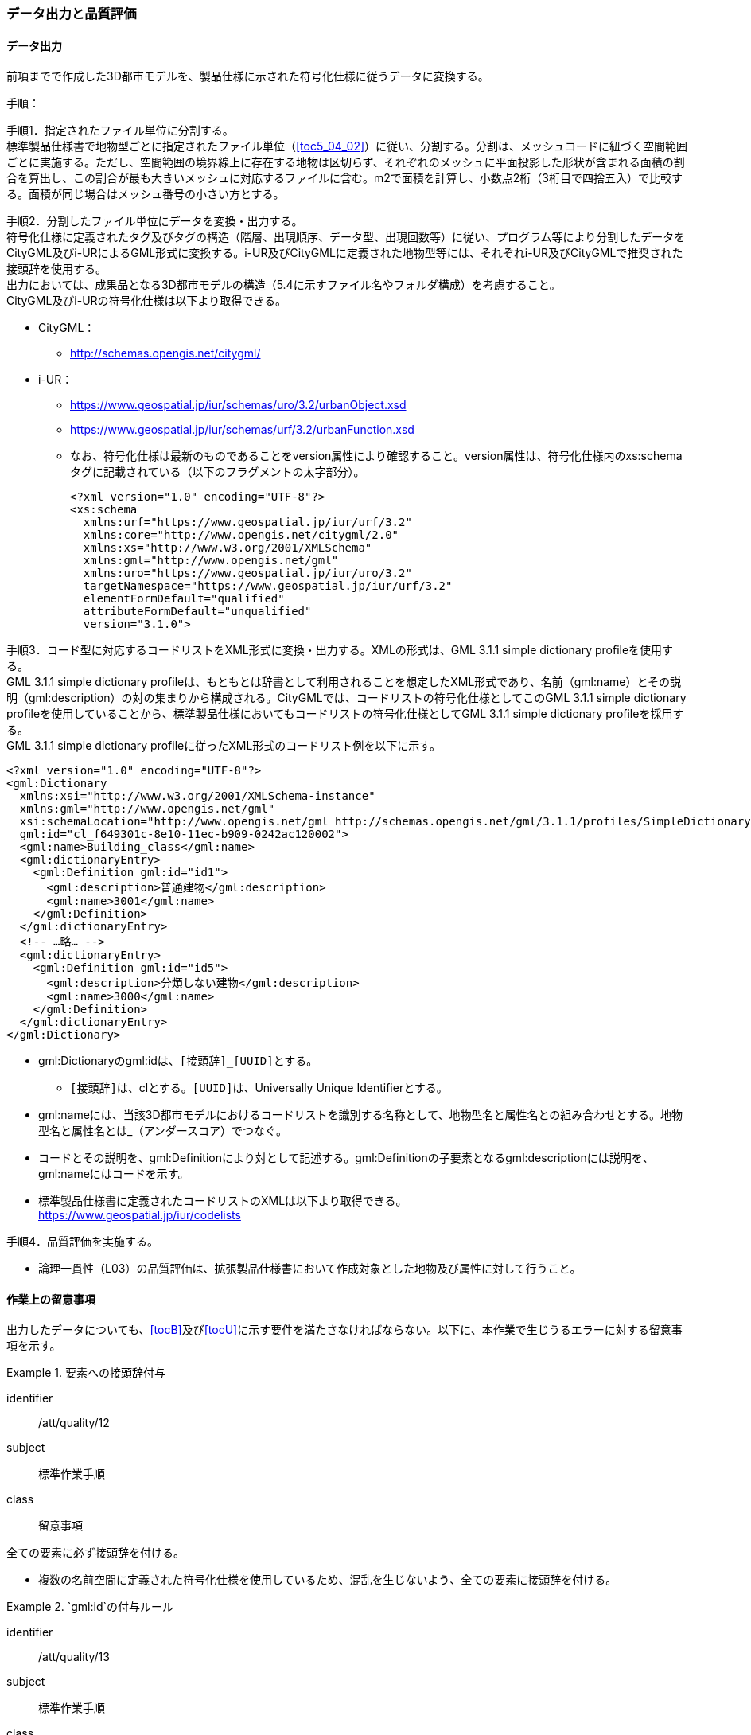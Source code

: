 [[toc4_04]]
=== データ出力と品質評価

[[toc4_04_01]]
==== データ出力

前項までで作成した((3D都市モデル))を、製品仕様に示された符号化仕様に従うデータに変換する。

(((i-UR)))(((CityGML)))(((3D都市モデル)))(((標準製品仕様書)))
手順：

手順1．指定されたファイル単位に分割する。 +
標準製品仕様書で地物型ごとに指定されたファイル単位（<<toc5_04_02>>）に従い、分割する。分割は、メッシュコードに紐づく空間範囲ごとに実施する。ただし、空間範囲の境界線上に存在する地物は区切らず、それぞれのメッシュに平面投影した形状が含まれる面積の割合を算出し、この割合が最も大きいメッシュに対応するファイルに含む。m2で面積を計算し、小数点2桁（3桁目で四捨五入）で比較する。面積が同じ場合はメッシュ番号の小さい方とする。

手順2．分割したファイル単位にデータを変換・出力する。 +
符号化仕様に定義されたタグ及びタグの構造（階層、出現順序、データ型、出現回数等）に従い、プログラム等により分割したデータをCityGML及びi-URによるGML形式に変換する。i-UR及びCityGMLに定義された地物型等には、それぞれi-UR及びCityGMLで推奨された接頭辞を使用する。 +
出力においては、成果品となる3D都市モデルの構造（5.4に示すファイル名やフォルダ構成）を考慮すること。 +
CityGML及びi-URの符号化仕様は以下より取得できる。

* CityGML：
** http://schemas.opengis.net/citygml/[]
* i-UR：
** https://www.geospatial.jp/iur/schemas/uro/3.2/urbanObject.xsd[]
** https://www.geospatial.jp/iur/schemas/urf/3.2/urbanFunction.xsd[]
** なお、符号化仕様は最新のものであることをversion属性により確認すること。version属性は、符号化仕様内のxs:schemaタグに記載されている（以下のフラグメントの太字部分）。
+
[source,xml]
----
<?xml version="1.0" encoding="UTF-8"?>
<xs:schema
  xmlns:urf="https://www.geospatial.jp/iur/urf/3.2"
  xmlns:core="http://www.opengis.net/citygml/2.0"
  xmlns:xs="http://www.w3.org/2001/XMLSchema"
  xmlns:gml="http://www.opengis.net/gml"
  xmlns:uro="https://www.geospatial.jp/iur/uro/3.2"
  targetNamespace="https://www.geospatial.jp/iur/urf/3.2"
  elementFormDefault="qualified"
  attributeFormDefault="unqualified"
  version="3.1.0">
----
--

手順3．コード型に対応するコードリストをXML形式に変換・出力する。XMLの形式は、GML 3.1.1 simple dictionary profileを使用する。 +
GML 3.1.1 simple dictionary profileは、もともとは辞書として利用されることを想定したXML形式であり、名前（gml:name）とその説明（gml:description）の対の集まりから構成される。CityGMLでは、コードリストの符号化仕様としてこのGML 3.1.1 simple dictionary profileを使用していることから、標準製品仕様においてもコードリストの符号化仕様としてGML 3.1.1 simple dictionary profileを採用する。 +
GML 3.1.1 simple dictionary profileに従ったXML形式のコードリスト例を以下に示す。

[source,xml]
----
<?xml version="1.0" encoding="UTF-8"?>
<gml:Dictionary
  xmlns:xsi="http://www.w3.org/2001/XMLSchema-instance"
  xmlns:gml="http://www.opengis.net/gml"
  xsi:schemaLocation="http://www.opengis.net/gml http://schemas.opengis.net/gml/3.1.1/profiles/SimpleDictionary/1.0.0/gmlSimpleDictionaryProfile.xsd"
  gml:id="cl_f649301c-8e10-11ec-b909-0242ac120002">
  <gml:name>Building_class</gml:name>
  <gml:dictionaryEntry>
    <gml:Definition gml:id="id1">
      <gml:description>普通建物</gml:description>
      <gml:name>3001</gml:name>
    </gml:Definition>
  </gml:dictionaryEntry>
  <!-- …略… -->
  <gml:dictionaryEntry>
    <gml:Definition gml:id="id5">
      <gml:description>分類しない建物</gml:description>
      <gml:name>3000</gml:name>
    </gml:Definition>
  </gml:dictionaryEntry>
</gml:Dictionary>
----
--

* gml:Dictionaryのgml:idは、``[接頭辞]_[UUID]``とする。
** ``[接頭辞]``は、clとする。``[UUID]``は、Universally Unique Identifierとする。
* gml:nameには、当該3D都市モデルにおけるコードリストを識別する名称として、地物型名と属性名との組み合わせとする。地物型名と属性名とは_（アンダースコア）でつなぐ。
* コードとその説明を、gml:Definitionにより対として記述する。gml:Definitionの子要素となるgml:descriptionには説明を、gml:nameにはコードを示す。
* 標準製品仕様書に定義されたコードリストのXMLは以下より取得できる。 +
https://www.geospatial.jp/iur/codelists[]

手順4．品質評価を実施する。

* 論理一貫性（L03）の品質評価は、拡張製品仕様書において作成対象とした地物及び属性に対して行うこと。

[[toc4_04_02]]
==== 作業上の留意事項

出力したデータについても、[underline]##<<tocB>>及び<<tocU>>に示す要件を満たさなければならない。##以下に、本作業で生じうるエラーに対する留意事項を示す。

[requirement]
.要素への接頭辞付与
====
[%metadata]
identifier:: /att/quality/12
subject:: 標準作業手順
class:: 留意事項
[statement]
--
全ての要素に必ず接頭辞を付ける。

* 複数の名前空間に定義された符号化仕様を使用しているため、混乱を生じないよう、全ての要素に接頭辞を付ける。

--
====

[requirement]
.`gml:id`の付与ルール
====
[%metadata]
identifier:: /att/quality/13
subject:: 標準作業手順
class:: 留意事項
[statement]
--
(((3D都市モデル)))(((CityGML)))(((i-UR)))
gml:idの付与ルールに従う。

* gml:idは、データ集合内でオブジェクトを識別するためのIDである。3D都市モデルでは、このgml:idに ``[接頭辞]_[UUID]``を使用する。
* ``[接頭辞]``は、製品仕様書に示す、CityGML及びi-URの各パッケージに与えられた接頭辞（<<tab-4-4>>）とする。また、``[UUID]``は、Universally Unique Identifierとする。

--
====

// rwp 20240816 revise as per slide file 20240802 slide02 slide03
// this table is_common to both doc01 and doc02 slide02 slide03


(((都市計画決定情報)))
[[tab-4-4]]
[cols="2a,2a,1a"]
.接頭辞
|===
2+^|  応用スキーマ ^|  接頭辞
2+| 建築物モデル |  bldg
2+| 交通（道路）モデル |  tran
2+| 交通（鉄道）モデル |  rwy
2+| 交通（徒歩道）モデル |  trk
2+| 交通（広場）モデル |  squr
2+| 交通（航路）モデル |  wwy
2+| 土地利用モデル |  luse
.5+| 災害リスク（浸水）モデル | 洪水浸水想定区域 |  fld
| 津波浸水想定 |  tnm
| 高潮浸水想定区域 |  htd
| 内水浸水想定区域 |  ifld
| ため池ハザードマップ |  rfld
| 災害リスク（土砂災害）モデル | 土砂災害警戒区域 |  lsld
2+| 都市計画決定情報モデル |  urf
2+| 橋梁モデル |  brid
2+| トンネルモデル |  tun
2+| その他の構造物モデル |  cons
2+| 都市設備モデル |  frn
2+| 地下街モデル |  ubld
2+| 植生モデル |  veg
2+| 地形モデル |  dem
2+| 水部モデル |  wtr
2+| 区域モデル |  area
2+| 汎用都市オブジェクト |  gen
2+| アピアランスモデル |  app
2+| 拡張製品仕様書で拡張した地物（ただし、urf:Zoneを継承する地物を除く）|  ext

|===

[requirement]
.XMLタグの出現順序
====
[%metadata]
identifier:: /att/quality/14
subject:: 標準作業手順
class:: 留意事項
[statement]
--
(((CityGML)))(((i-UR)))
XML文書におけるタグの出現順序は、XMLSchemaにおいて定められた順序とする。

* XMLで出現するタグは、あらかじめXMLSchemaによりその順序が決まっている。具体的には以下の順序で出現することが基本となる。これらの順序を守らない場合、論理一貫性に不適合となる。 +
1）gml:* +
2）core:* +
3）gen:* +
4）bldg:*、tran:*等CityGMLの地物型で定義された属性・関連役割 +
5）uro:*、urf:*等i-URで定義された属性・関連役割
** UMLクラス図で記述された属性や関連役割がXML文書のタグとして出現する。UMLクラス図で記述された属性と関連役割には順序の概念がない。一方、XMLSchemaでは順序をもつ。そのため、UMLクラス図の記述だけでは、XMLSchemaでの出現順序が分からない。データ出力時には、XMLSchemaにおいて出現順序を確認し、定められた順序となるよう注意すること。
**	ただし、ポイントクラウドモデルはcore:_CityObjectに拡張を行っているため、ポイントクラウドと関連付けた都市オブジェクトのインスタンスに関してはcore:_CityObjectを継承する各都市オブジェクトに定義された属性（例：bldg:class）などよりも前にuro:pointCloudのタグが出現する。また、植生モデルは、uro:を接頭辞とする属性及び関連役割が、CityGMLで定義された接頭辞veg:よりも前に出現してよい。接頭辞veg:よりも前に出現してよいタグは、veg:SolitaryVegetationObject及びveg:PlantCoverの上位の地物型である、veg:_VegetationObjectに拡張された属性及び関連役割（uro:vegDataQualityAttribute、uro:vegFacilityIdAttribute、uro:vegFacilityTypeAttribute、uro:vegFacilityAttribute、uro:vegKeyValuePairAttribute及びuro:vegDmAttribute）である。

--
====

[requirement]
.主題属性には「不明」値も含めて出力
====
[%metadata]
identifier:: /att/quality/15
subject:: 標準作業手順
class:: 留意事項
[statement]
--
(((CityGML)))(((i-UR)))(((建築物)))
作成対象となる主題属性は、「不明」値も含めて出力する。

* 一つの応用スキーマの単位で作成対象とする主題属性を決定した場合は、原典資料に基づき「不明」の値も含めて全ての都市オブジェクトに必ずタグを作成する。
** 「不明」値は、基本となるデータ型ごとに指定された不明を表す値（留意事項30参照）を使用すること。
* CityGML及びi-URで定義された属性の多くは多重度が``[0..1]``であり、省略可能である。しかし、作成対象であるデータについてタグを省略すると、データがないのか、不明なのか、又はエラーで漏れているのかがわからなくなるため、不明であることを明示する必要がある。
** 例えば、「都市計画基礎調査（建物利用現況）」を原典資料として「建築物モデル」の主題属性「bldg:usage」を作成することとした場合、原典資料によって、「不明」の場合に不明値のコードが入力されている場合と、値が空となっている場合（調査対象ではあるが値を入れていない場合）が混在する。後者のような場合には、作業機関の作業によって、「不明」の範囲を特定し、主題属性「bldg:usage」には不明を表すコード値（461）を出力する。
** 補足：「洪水浸水想定区域図」を原典資料として、「建築物モデル」の主題属性「uro:BuildingRiverFloodingRiskAttribute」を作成することとするような場合、原典資料の範囲外の値は存在しない。このような場合は、「不明」ではなく「不存在」なので、値を出力する必要はない。

--
====

[requirement]
.作成対象外のタグは作成しない
====
[%metadata]
identifier:: /att/quality/16
subject:: 標準作業手順
class:: 留意事項
[statement]
--
(((i-UR)))(((CityGML)))
作成対象ではない地物型等のタグは作成しない（空タグを作成しない）。

* i-UR やCityGMLには様々な地物型や属性が定義されている。作成対象としない地物型及び属性は、空タグ（値を入れないタグ）を作成しない。

--
====

[requirement]
.単位付き数値には必ずuom属性を指定
=====
[%metadata]
identifier:: /att/quality/17
subject:: 標準作業手順
class:: 留意事項
[statement]
--
単位付き数値型の属性には、かならずuom属性により、単位を指定する。

* 単位付き数値とは、50.0m, 50haのように、数値に単位を付する属性の型である。原典資料では単位が省略されている場合があるが、符号化仕様において単位付き数値で記述することが指定されている場合には、単位を付与する。

[example]
.記述例
====
(((標準製品仕様書)))
[source,xml]
----
<uro:buildingFootprintArea uom="m2">189.78</uro:buildingFootprintArea>
----
====

* 標準製品仕様書では原則として、長さの単位は“メートル”、面積の単位は“平方メートル”又は“ヘクタール”、時間の単位は“時間”を採用している。uom属性にはそれぞれ"m"、"m2"、"ha"、"hour"を記述する。

--
=====

// (((3D都市モデル)))

[requirement]
.コードリストとcodeSpaceの指定
=====
[%metadata]
identifier:: /att/quality/18
subject:: 標準作業手順
class:: 留意事項
[statement]
--
コードは、あらかじめ用意されたコードリストに列記されたコードから一つを選択し、値として記述する。このとき、用意されたコードリストの所在をcodeSpace属性に記述する。

* コードリストは3D都市モデルのファイルからの相対パスによる記述とする。

** 相対パスは、成果品のフォルダ構成に従う（<<toc5>>参照）。

[example]
.記述例：相対パスによるcodeSpaceの指定の例
====
[source,xml]
----
<bldg:usage codeSpace="../codelists/Building_usage.xml">422</bldg:usage>
----
====
--
=====

// (((汎用属性セット)))(((汎用属性)))

[requirement]
.コード型属性の汎用属性セット
=====
[%metadata]
identifier:: /att/quality/19
subject:: 標準作業手順
class:: 留意事項
[statement]
--
汎用属性セットを用いてコード型の属性を追加した場合には、コードが参照するコードリストの所在を記述する文字列型の汎用属性（name=“codeSpace”）とコードを記述する文字列型の汎用属性（name=“code”）との対として符号化する。

[example]
.記述例：都市設備（CityFurniture）に追加する場合
====
[source,xml]
----
<gen:genericAttributeSet name="避難設備区分">
  <gen:stringAttribute name="codeSpace">
    <gen:value>../../codelists/CityFurniture_generic-evacType.xml</gen:value>
  </gen:stringAttribute>
  <gen:stringAttribute name="code">
    <gen:value>11</gen:value>
  </gen:stringAttribute>
</gen:genericAttributeSet>
----
====

[example]
.記述例：汎用都市オブジェクト（GenericCityObject）に追加する場合
====
[source,xml]
----
<gen:genericAttributeSet name="避難設備区分">
  <gen:stringAttribute name="codeSpace">
    <gen:value>../../codelists/GenericCityObject_generic-20-type.xml</gen:value>
  </gen:stringAttribute>
  <gen:stringAttribute name="code">
    <gen:value>11</gen:value>
  </gen:stringAttribute>
</gen:genericAttributeSet>
----
====

* コードリストの所在の記述は、gml:CodeTypeを使用したcodeSpace属性による指定と同様とする。

--
=====

[requirement]
.データ出力時の変換エラーに注意
====
[%metadata]
identifier:: /att/quality/20
subject:: 標準作業手順
class:: 留意事項
[statement]
--
データ出力時における変換エラーに留意する。

* 幾何オブジェクトの作成や、属性の追加において正しくデータが作成されているにも関わらず、符号化する際の変換プログラムの誤りにより、エラーが生じることに留意すること。特に、以下の事項を確認する。
** 変換元となる空間参照系と、変換先となる空間参照系が正しく設定されているか。
** コード型の主題属性について、原典資料独自のコードから指定したコードに正しくマッピングされているか。また、正しいコードリストを参照しているか。
** 単位付き数値型の属性が、指定した単位に変換されているか。
** 不要なNULL値が出力されていないか。また、不要な空タグが出力されていないか。
** 座標列は、緯度、経度、標高の順列となっているか（経度、緯度、標高の順列は誤り）。
** 面を構成する座標列の向きは左回りになっているか（右回りは誤り）。

--
====

[requirement]
.i-URの符号化仕様は相対パスで指定
====
[%metadata]
identifier:: /att/quality/21
subject:: 標準作業手順
class:: 留意事項
[statement]
--
(((i-UR)))(((CityGML)))(((3D都市モデル)))
i-URの符号化仕様は相対パスによりschemaLocationを指定する。

* CityGML形式に出力したファイルのschemaLocationの指定は、3D都市モデルの成果品に含めるi-URの符号化仕様のファイルへの相対パスとする。
** 地物型又はモジュールごとに分けられた3D都市モデルの成果品を格納するフォルダ（例：bldg,tran）の直下に格納した3D都市モデルファイルの場合、schemaLocationとして記述すべき符号化仕様への相対パスは以下となる。
+
`urbanObject.xsdへの相対パス：`../../schemas/iur/uro/3.2/urbanObject.xsd
+
`urbanFunction.xsdへの相対パス：`../../schemas/iur/uro/3.2/urbanFunction.xsd

--
====

// (((3D都市モデル)))

[requirement]
.部分更新時のデータ漏れ・重複確認
====
[%metadata]
identifier:: /att/quality/22
subject:: 標準作業手順
class:: 留意事項
[statement]
--
部分更新となる場合は、統合したデータに漏れや重複が無いことを確認する。

* 既に3D都市モデルが存在しており、その一部を更新する場合は、更新した3D都市モデルと更新していない3D都市モデルとを統合し、一式とする必要がある。そのため、統合した際にデータの漏れや重複が無いことを確認する。

--
====

// (((標準製品仕様書)))

[requirement]
.変換プログラムのデフォルト値確認
====
[%metadata]
identifier:: /att/quality/23
subject:: 標準作業手順
class:: 留意事項
[statement]
--
変換プログラムのデフォルト設定に注意する。

* データ出力に使用する変換プログラムによっては、必須となる属性等にデフォルト値が用意されている場合がある。デフォルト値が標準製品仕様書の指定する値と異なる場合もあるため、設定を確認する。
** app:Appearance の属性app:themeの値を標準製品仕様書では、“rgbTexture”と指定している。データ変換ツールとして一般的に使用されている商用ツールであるFMEを使って変換する場合、この値の指定をしなければ、デフォルトで“FMETheme”と入力される。

--
====

// (((3D都市モデル)))

[requirement]
.LOD別の地物は同一ファイルに出力
====
[%metadata]
identifier:: /att/quality/24
subject:: 標準作業手順
class:: 留意事項
[statement]
--
一つの都市オブジェクトを異なるLODで記述した場合、一つの地物インスタンスとして同じファイルに出力することを基本とする。

* 3D都市モデルの各地物型には、LOD0からLOD4までの複数の空間属性が定義されている。これにより一つの都市オブジェクトを詳細度の異なる複数の幾何オブジェクトで表現することができる。このとき、同じ都市オブジェクトについてのLODが異なる複数の幾何オブジェクトは、同一の地物インスタンスに含まれる各LODの幾何オブジェクトとして同じファイルに出力することを基本とする。
* ただし、地形モデル（LOD3）の場合は、ファイル名のオプション（lod3）を用いてファイルを分けてもよい。これは、地物の単位が基準地域メッシュであることから、同一の地物インスタンスに複数のLODを格納することでデータ量が膨大となり、操作性が低下することを避けることを目的としている。

--
====

[[toc4_04_03]]
==== 実施すべき品質評価

データ出力では、主として出力されたデータが符号化仕様に適合しているか（書式一貫性、概念一貫性）の評価を行う。また、完全性として、データ作成に使用したツールの内部形式で記述されたデータが、漏れや過剰なく出力されていることを確認する。 +
データ出力において実施すべき品質評価を以下に示す。 +
品質要素ごとに分類された各番号は、((標準製品仕様書))に定義する品質要求及び評価手順の識別子である。(((位置正確度)))

* 完全性：C01,C02,C03,C05,C06
* 論理一貫性：L01,L02,L03,L05,L06,L07,L10,L15,L-bldg-06,L-bldg-07,L-bldg-08,L-bldg-09,L-bldg-10,L-bldg-11,L-frn-01,L-tran-03
* 位置正確度：―
* 主題正確度：T03,T-bldg-02

((標準製品仕様書))の品質要求に追加又は変更を行った場合には、完全性、論理一貫性及び主題正確度について、出力したデータに対して必要となる品質評価を実施する。

// (((3D都市モデル)))

[requirement]
.全ての都市オブジェクトにデータ品質属性を付与
====
[%metadata]
identifier:: /att/quality/25
subject:: 標準作業手順
class:: 留意事項
[statement]
--
3D都市モデルに含まれる全ての都市オブジェクトに、データ品質属性（uro:DataQualityAttribute）を作成する。

* 作成対象とするLODごとに、幾何オブジェクトの作成に使用した原典資料の種類を記述すること。
* アピアランスを作成した場合には、対象とするLODごとに使用した原典資料の種類を記述すること。
* 主題属性を作成した場合は、使用した原典資料の種類を記述すること。
* 複数種類の原典資料を使用した場合には、それぞれ記述すること。
* 作成対象とするLODを作成しなかった都市オブジェクトについても、「未作成（コード：999）」であることを示さなければならない。

--
====

[requirement]
.公共測量成果を用いた場合の品質属性作成
====
[%metadata]
identifier:: /att/quality/26
subject:: 標準作業手順
class:: 留意事項
[statement]
--
公共測量成果又は基本測量成果を使用する場合は、公共測量品質属性（uro:PublicSurveyDataQualityAttribute）を必ず作成する。

* 公共測量成果又は基本測量成果のみを使用して幾何オブジェクトを作成した場合は、公共測量品質属性（uro:PublicSurveyDataQualityAttribute）を用いて、使用した公共測量成果又は基本測量成果の種類をLODごとに記述すること。
* ただし、公共測量成果又は基本測量成果とそれ以外の資料を組み合わせによる作成や推定による補完は、公共測量成果とはならないため、公共測量品質属性（uro:PublicSurveyDataQualityAttribute）を作成しない。
* 作成した幾何オブジェクトが公共測量成果となる場合にのみ作成する。

--
====

